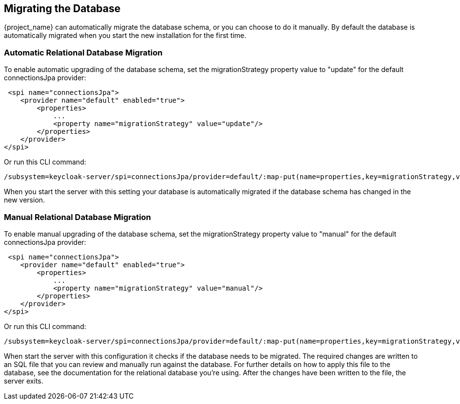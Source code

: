 [[_migrate_db]]

== Migrating the Database

{project_name} can automatically migrate the database schema, or you can choose to do it manually. By default the
database is automatically migrated when you start the new installation for the first time.

=== Automatic Relational Database Migration

To enable automatic upgrading of the database schema, set the migrationStrategy property value to "update" for the
default connectionsJpa provider:

[source,xml]
----
 <spi name="connectionsJpa">
    <provider name="default" enabled="true">
        <properties>
            ...
            <property name="migrationStrategy" value="update"/>
        </properties>
    </provider>
</spi>
----

Or run this CLI command:

[source,bash]
----
/subsystem=keycloak-server/spi=connectionsJpa/provider=default/:map-put(name=properties,key=migrationStrategy,value=update)
----

When you start the server with this setting your database is automatically migrated if the database schema has changed
in the new version.

=== Manual Relational Database Migration

To enable manual upgrading of the database schema, set the migrationStrategy property value to "manual" for the default
connectionsJpa provider:

[source,xml]
----
 <spi name="connectionsJpa">
    <provider name="default" enabled="true">
        <properties>
            ...
            <property name="migrationStrategy" value="manual"/>
        </properties>
    </provider>
</spi>
----

Or run this CLI command:

[source,bash]
----
/subsystem=keycloak-server/spi=connectionsJpa/provider=default/:map-put(name=properties,key=migrationStrategy,value=manual)
----

When start the server with this configuration it checks if the database needs to be migrated. The required changes
are written to an SQL file that you can review and manually run against the database. For further details on how to
apply this file to the database, see the documentation for the relational database you're using. After the changes have
been written to the file, the server exits.
